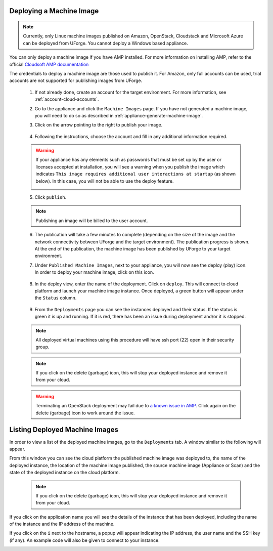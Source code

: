 .. Copyright 2018 FUJITSU LIMITED

.. _deploy-machine-image:

Deploying a Machine Image
--------------------------

.. note:: Currently, only Linux machine images published on Amazon, OpenStack, Cloudstack and Microsoft Azure can be deployed from UForge. You cannot deploy a Windows based appliance.

You can only deploy a machine image if you have AMP installed. For more information on installing AMP, refer to the official `Cloudsoft AMP documentation <https://docs.cloudsoft.io/>`_

The credentials to deploy a machine image are those used to publish it.
For Amazon, only full accounts can be used, trial accounts are not supported for publishing images from UForge.

	1. If not already done, create an account for the target environment.  For more information, see :ref:`account-cloud-accounts`.
	2. Go to the appliance and click the ``Machine Images`` page. If you have not generated a machine image, you will need to do so as described in :ref:`appliance-generate-machine-image`.

	3. Click on the arrow pointing to the right to publish your image.

		.. image:: /images/machine-image-publish.png

	4. Following the instructions, choose the account and fill in any additional information required.

	.. warning:: If your appliance has any elements such as passwords that must be set up by the user or licenses accepted at installation, you will see a warning when you publish the image which indicates ``This image requires additional user interactions at startup`` (as shown below). In this case, you will not be able to use the deploy feature.

		.. image:: /images/machine-image-deploy-warning.png

	5. Click ``publish``.

	.. note:: Publishing an image will be billed to the user account.

	6. The publication will take a few minutes to complete (depending on the size of the image and the network connectivity between UForge and the target environment). The publication progress is shown. At the end of the publication, the machine image has been published by UForge to your target environment.

	7. Under ``Published Machine Images``, next to your appliance, you will now see the deploy (play) icon. In order to deploy your machine image, click on this icon.

		.. image:: /images/machine-image-deploy-icon.png

	8. In the deploy view, enter the name of the deployment. Click on ``deploy``. This will connect to cloud platform and launch your machine image instance. Once deployed, a green button will appear under the ``Status`` column.

		.. image:: /images/machine-image-deploy-popup.png

	9. From the ``Deployments`` page you can see the instances deployed and their status. If the status is green it is up and running. If it is red, there has been an issue during deployment and/or it is stopped.

		.. image:: /images/machine-image-deploy-status.png

	.. note:: All deployed virtual machines using this procedure will have ssh port (22) open in their security group.

	.. note:: If you click on the delete (garbage) icon, this will stop your deployed instance and remove it from your cloud.

	.. warning:: Terminating an OpenStack deployment may fail due to `a known issue in AMP <https://issues.apache.org/jira/browse/JCLOUDS-1318>`_. Click again on the delete (garbage) icon to work around the issue.

.. _list-deployment:

Listing Deployed Machine Images
-------------------------------

In order to view a list of the deployed machine images, go to the ``Deployments`` tab. A window similar to the following will appear.

.. image:: /images/deployment-list.png

From this window you can see the cloud platform the published machine image was deployed to, the name of the deployed instance, the location of the machine image published, the source machine image (Appliance or Scan) and the state of the deployed instance on the cloud platform.

	.. note:: If you click on the delete (garbage) icon, this will stop your deployed instance and remove it from your cloud.

If you click on the application name you will see the details of the instance that has been deployed, including the name of the instance and the IP address of the machine.

.. image:: /images/deployment-info.png

If you click on the ``i`` next to the hostname, a popup will appear indicating the IP address, the user name and the SSH key (if any). An example code will also be given to connect to your instance.

.. image:: /images/deployment-info-popup.png

